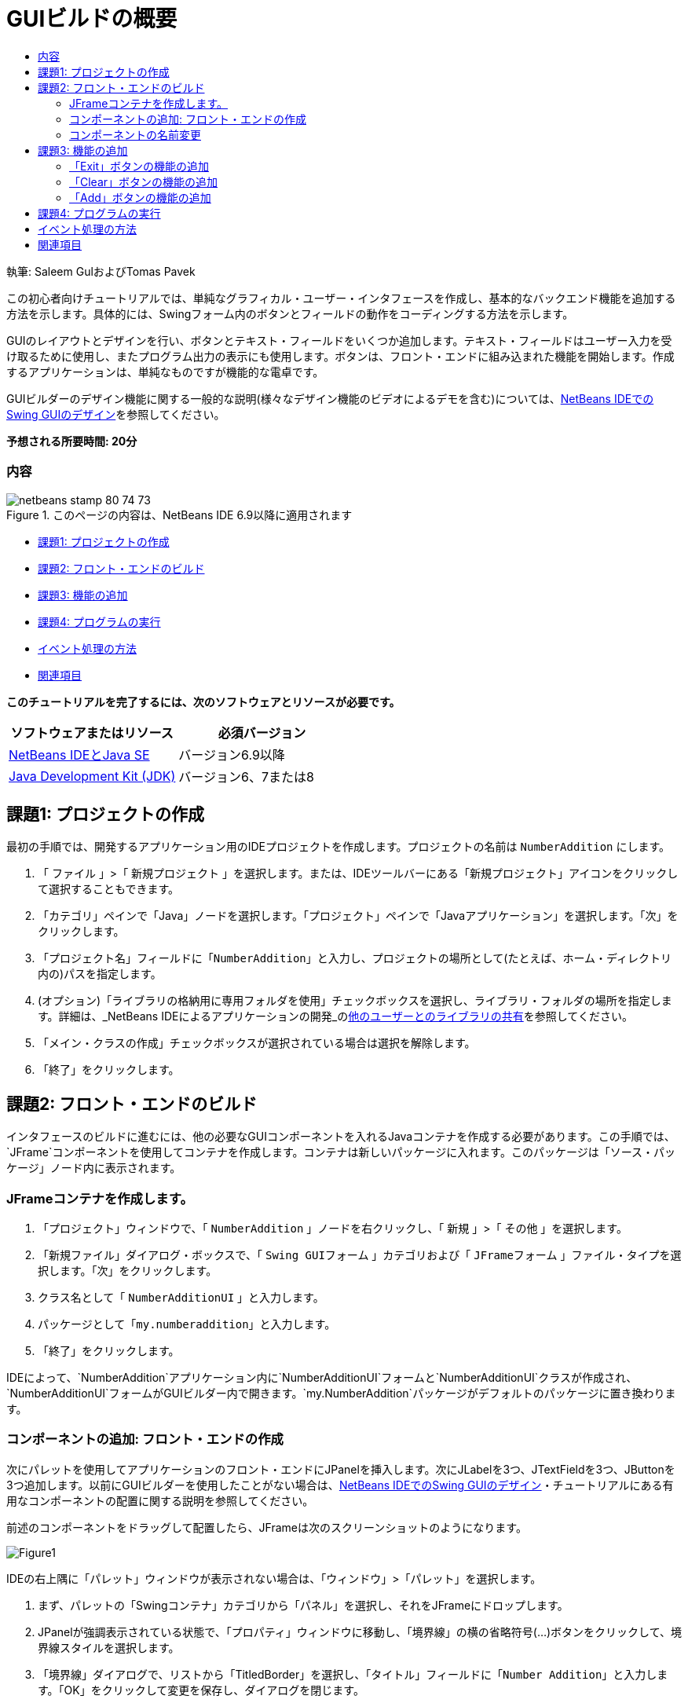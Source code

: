 // 
//     Licensed to the Apache Software Foundation (ASF) under one
//     or more contributor license agreements.  See the NOTICE file
//     distributed with this work for additional information
//     regarding copyright ownership.  The ASF licenses this file
//     to you under the Apache License, Version 2.0 (the
//     "License"); you may not use this file except in compliance
//     with the License.  You may obtain a copy of the License at
// 
//       http://www.apache.org/licenses/LICENSE-2.0
// 
//     Unless required by applicable law or agreed to in writing,
//     software distributed under the License is distributed on an
//     "AS IS" BASIS, WITHOUT WARRANTIES OR CONDITIONS OF ANY
//     KIND, either express or implied.  See the License for the
//     specific language governing permissions and limitations
//     under the License.
//

= GUIビルドの概要
:jbake-type: tutorial
:jbake-tags: tutorials 
:jbake-status: published
:syntax: true
:toc: left
:toc-title:
:description: GUIビルドの概要 - Apache NetBeans
:keywords: Apache NetBeans, Tutorials, GUIビルドの概要

執筆: Saleem GulおよびTomas Pavek

この初心者向けチュートリアルでは、単純なグラフィカル・ユーザー・インタフェースを作成し、基本的なバックエンド機能を追加する方法を示します。具体的には、Swingフォーム内のボタンとフィールドの動作をコーディングする方法を示します。

GUIのレイアウトとデザインを行い、ボタンとテキスト・フィールドをいくつか追加します。テキスト・フィールドはユーザー入力を受け取るために使用し、またプログラム出力の表示にも使用します。ボタンは、フロント・エンドに組み込まれた機能を開始します。作成するアプリケーションは、単純なものですが機能的な電卓です。

GUIビルダーのデザイン機能に関する一般的な説明(様々なデザイン機能のビデオによるデモを含む)については、link:quickstart-gui.html[+NetBeans IDEでのSwing GUIのデザイン+]を参照してください。

*予想される所要時間: 20分*


=== 内容

image::images/netbeans-stamp-80-74-73.png[title="このページの内容は、NetBeans IDE 6.9以降に適用されます"]

* <<Exercise_1,課題1: プロジェクトの作成>>
* <<Exercise_2,課題2: フロント・エンドのビルド>>
* <<Exercise_3,課題3: 機能の追加>>
* <<Exercise_4,課題4: プログラムの実行>>
* <<how,イベント処理の方法>>
* <<seealso,関連項目>>

*このチュートリアルを完了するには、次のソフトウェアとリソースが必要です。*

|===
|ソフトウェアまたはリソース |必須バージョン 

|link:http://netbeans.org/downloads/[+NetBeans IDEとJava SE+] |バージョン6.9以降 

|link:http://www.oracle.com/technetwork/java/javase/downloads/index.html[+Java Development Kit (JDK)+] |バージョン6、7または8 
|===


== 課題1: プロジェクトの作成

最初の手順では、開発するアプリケーション用のIDEプロジェクトを作成します。プロジェクトの名前は ``NumberAddition`` にします。

1. 「 ``ファイル`` 」>「 ``新規プロジェクト`` 」を選択します。または、IDEツールバーにある「新規プロジェクト」アイコンをクリックして選択することもできます。
2. 「カテゴリ」ペインで「Java」ノードを選択します。「プロジェクト」ペインで「Javaアプリケーション」を選択します。「次」をクリックします。
3. 「プロジェクト名」フィールドに「`NumberAddition`」と入力し、プロジェクトの場所として(たとえば、ホーム・ディレクトリ内の)パスを指定します。
4. (オプション)「ライブラリの格納用に専用フォルダを使用」チェックボックスを選択し、ライブラリ・フォルダの場所を指定します。詳細は、_NetBeans IDEによるアプリケーションの開発_のlink:http://www.oracle.com/pls/topic/lookup?ctx=nb8000&id=NBDAG455[+他のユーザーとのライブラリの共有+]を参照してください。
5. 「メイン・クラスの作成」チェックボックスが選択されている場合は選択を解除します。
6. 「終了」をクリックします。


== 課題2: フロント・エンドのビルド

インタフェースのビルドに進むには、他の必要なGUIコンポーネントを入れるJavaコンテナを作成する必要があります。この手順では、`JFrame`コンポーネントを使用してコンテナを作成します。コンテナは新しいパッケージに入れます。このパッケージは「ソース・パッケージ」ノード内に表示されます。


=== JFrameコンテナを作成します。

1. 「プロジェクト」ウィンドウで、「 ``NumberAddition`` 」ノードを右クリックし、「 ``新規`` 」>「 ``その他`` 」を選択します。
2. 「新規ファイル」ダイアログ・ボックスで、「 ``Swing GUIフォーム`` 」カテゴリおよび「 ``JFrameフォーム`` 」ファイル・タイプを選択します。「次」をクリックします。
3. クラス名として「 ``NumberAdditionUI`` 」と入力します。
4. パッケージとして「`my.numberaddition`」と入力します。
5. 「終了」をクリックします。

IDEによって、`NumberAddition`アプリケーション内に`NumberAdditionUI`フォームと`NumberAdditionUI`クラスが作成され、`NumberAdditionUI`フォームがGUIビルダー内で開きます。`my.NumberAddition`パッケージがデフォルトのパッケージに置き換わります。


=== コンポーネントの追加: フロント・エンドの作成

次にパレットを使用してアプリケーションのフロント・エンドにJPanelを挿入します。次にJLabelを3つ、JTextFieldを3つ、JButtonを3つ追加します。以前にGUIビルダーを使用したことがない場合は、link:quickstart-gui.html[+NetBeans IDEでのSwing GUIのデザイン+]・チュートリアルにある有用なコンポーネントの配置に関する説明を参照してください。

前述のコンポーネントをドラッグして配置したら、JFrameは次のスクリーンショットのようになります。

image::images/Figure1.png[]

IDEの右上隅に「パレット」ウィンドウが表示されない場合は、「ウィンドウ」>「パレット」を選択します。

1. まず、パレットの「Swingコンテナ」カテゴリから「パネル」を選択し、それをJFrameにドロップします。
2. JPanelが強調表示されている状態で、「プロパティ」ウィンドウに移動し、「境界線」の横の省略符号(...)ボタンをクリックして、境界線スタイルを選択します。
3. 「境界線」ダイアログで、リストから「TitledBorder」を選択し、「タイトル」フィールドに「`Number Addition`」と入力します。「OK」をクリックして変更を保存し、ダイアログを閉じます。
4. この時点で、スクリーンショットのように「Number Addition」というタイトルの空のJFrameが表示されます。スクリーンショットを確認し、上記のようにJLabelを3つ、JTextFieldを3つ、JButtonを3つ追加します。


=== コンポーネントの名前変更

この手順では、JFrameに追加したコンポーネントの表示テキストを名前変更します。

1. `jLabel1`をダブルクリックしてtextプロパティを`First Number`に変更します。
2. `jLabel2`をダブルクリックしてtextを`Second Number`に変更します。
3. `jLabel3`をダブルクリックしてtextを`Result`に変更します。
4. `jTextField1`からサンプル・テキストを削除します。テキスト・フィールドを右クリックし、ポップアップ・メニューから「テキストを編集」を選択することによって、表示テキストを編集可能にすることができます。`jTextField1`を元のサイズに戻す必要がある場合があります。`jTextField2`と`jTextField3`についてこの手順を繰り返します。
5. `jButton1`の表示テキストを`Clear`に名前変更します。(ボタンのテキストを編集するには、ボタンを右クリックして「テキストを編集」を選択します。または、ボタンをクリックし、しばらくしてからもう一度クリックすることもできます。)
6. `jButton2`の表示テキストを`Add`に名前変更します。
7. `jButton3`の表示テキストを`Exit`に名前変更します。

完成したGUIは次のスクリーンショットのようになります。

image::images/Figure2.png[]


== 課題3: 機能の追加

この課題では、「Add」、「Clear」、「Exit」の各ボタンに機能を追加します。`jTextField1`ボックスと`jTextField2`ボックスをユーザー入力用に、`jTextField3`をプログラム出力用に使用して、単純な電卓を作成します。それでは始めましょう。


=== 「Exit」ボタンの機能の追加

ボタンに機能を追加するには、イベントに応答できるようにそれぞれにイベント・ハンドラを割り当てます。この例では、マウス・クリックまたはキーボードを使用してボタンが押されたときを認識できる必要があります。そこでActionEventに応答するActionListenerを使用します。

1. 「Exit」ボタンを右クリックします。ポップアップ・メニューから「イベント」>「アクション」>「actionPerformed」を選択します。メニューには、応答できるイベントが他にも多数あります。「 ``actionPerformed`` 」イベントを選択すると、IDEによってActionListenerが「Exit」ボタンに自動的に追加され、リスナーのactionPerformedメソッドを処理するためのハンドラ・メソッドが生成されます。
2. IDEで「ソース・コード」ウィンドウが開き、マウス・クリックまたはキーボードを使用してボタンが押されたときに実行するアクションを実装する場所までスクロールされます。「ソース・コード」ウィンドウには次の行が表示されます。

[source,java]
----

private void jButton3ActionPerformed(java.awt.event.ActionEvent evt) {
    //TODO add your handling code here:
                }
----
3. 「Exit」ボタンで行う処理のコードを追加します。TODOの行を`System.exit(0);`に置き換えます。完成した「Exit」ボタンのコードは次のようになります。

[source,java]
----

private void jButton3ActionPerformed(java.awt.event.ActionEvent evt) {
    System.exit(0);
                } 
----


=== 「Clear」ボタンの機能の追加

1. 作業領域の上部にある「デザイン」タブをクリックし、フォームのデザインに戻ります。
2. 「Clear」ボタン(`jButton1`)を右クリックします。ポップアップ・メニューから「イベント」>「アクション」>「actionPerformed」を選択します。
3. 「Clear」ボタンを使用して、jTextFieldのテキストをすべて消去します。そのためには、前述のようにコードを追加します。完成したソース・コードは次のようになります。

[source,java]
----

private void jButton1ActionPerformed(java.awt.event.ActionEvent evt){
    jTextField1.setText("");
    jTextField2.setText("");
    jTextField3.setText("");
                }
----

上記のコードでは、3つのJTextField内の既存のテキストを空白で上書きすることで、テキストを空にしています。


=== 「Add」ボタンの機能の追加

「Add」ボタンでは、3つのアクションを実行します。

1. `jTextField1`と`jTextField2`からユーザー入力を受け取り、入力内容を文字列型から浮動小数点に変換します。
2. 次に、2つの数値の加算を実行します。
3. そして最後に、その和を文字列型に変換し、それを`jTextField3`に配置します。
それでは始めましょう。

1. 作業領域の上部にある「デザイン」タブをクリックし、フォームのデザインに戻ります。
2. 「Add」ボタン(`jButton2`)を右クリックします。ポップアップ・メニューから「イベント」>「アクション」>「actionPerformed」を選択します。
3. 「Add」ボタンが機能するようにコードを追加します。完成したソース・コードは次のようになります。

[source,java]
----

private void jButton2ActionPerformed(java.awt.event.ActionEvent evt){
    // First we define float variables.
    float num1, num2, result;
    // We have to parse the text to a type float.
    num1 = Float.parseFloat(jTextField1.getText());
    num2 = Float.parseFloat(jTextField2.getText());
   // Now we can perform the addition.
    result = num1+num2;
    // We will now pass the value of result to jTextField3.
    // At the same time, we are going to
    // change the value of result from a float to a string.
    jTextField3.setText(String.valueOf(result));
                    }
----

これでプログラムは完成なので、ビルドして実行し、動作するところを確認できます。


== 課題4: プログラムの実行

*IDEでプログラムを実行するには:*

1. 「実行」>「メイン・プロジェクトの実行」を選択します(または[F6]を押します)。

*注意:* プロジェクトNumberAdditionでメイン・クラスが設定されていないことを通知するウィンドウが表示された場合は、同じウィンドウで ``my.NumberAddition.NumberAdditionUI`` をメイン・クラスとして選択し、「OK」をクリックします。

*IDEの外部でプログラムを実行するには:*

1. 「実行」>メイン・プロジェクトを消去してビルド([Shift]-[F11])を選択し、アプリケーションJARファイルをビルドします。
2. システムのファイル・エクスプローラまたはファイル・マネージャを使用し、`NumberAddition/dist`ディレクトリに移動します。

*注意:*  ``NumberAddition`` プロジェクト・ディレクトリの場所は、<<Exercise_1,課題1: プロジェクトの作成>>の項でプロジェクトを作成するときにステップ3で指定したパスによって決まります。

3. `NumberAddition.jar`ファイルをダブルクリックします。

数秒後、アプリケーションが起動するはずです。

*注意:* JARファイルをダブルクリックしてもアプリケーションが起動しない場合、使用しているオペレーティング・システムに対応するJARファイルの関連付けに関する情報をlink:../../articles/javase-deploy.html#troubleshooting[+この記事+]で確認してください。

アプリケーションは、コマンド行からも起動できます。

*コマンド行からアプリケーションを起動するには:*

1. システムで、コマンド・プロンプトまたはターミナル・ウィンドウを開きます。
2. コマンド・プロンプトで、ディレクトリを`NumberAddition/dist`ディレクトリに変更します。
3. コマンド行に、次の文を入力します。

[source,java]
----

java -jar  NumberAddition.jar
----

*注意:* アプリケーションを実行する前に、 ``my.NumberAddition.NumberAdditionUI`` がメイン・クラスとして設定されていることを確認してください。これを確認するには、「プロジェクト」ペインで「NumberAddition」プロジェクト・ノードを右クリックし、ポップアップ・メニューから「プロパティ」を選択して、「プロジェクト・プロパティ」ダイアログ・ボックスで「実行」カテゴリを選択します。「メイン・クラス」フィールドに「 ``my.numberaddition.NumberAdditionUI`` 」と表示されます。


== イベント処理の方法

このチュートリアルでは、単純なボタン・イベントに応答する方法を示しました。アプリケーションで応答できるイベントは他にも多数あります。IDEでは、GUIコンポーネントで処理できるイベントのリストを簡単に確認できます。

1. エディタ内のファイル`NumberAdditionUI.java`に戻ります。「デザイン」タブをクリックして、GUIのレイアウトをGUIビルダーに表示します。
2. 任意のGUIコンポーネントを右クリックし、ポップアップ・メニューから「イベント」を選択します。現時点では、メニューの内容を確認するのみで、何も選択しません。
3. 「ウィンドウ」メニューから「プロパティ」を選択することもできます。「プロパティ」ウィンドウで「イベント」タブをクリックします。「イベント」タブでは、現在アクティブなGUIコンポーネントに関連付けられているイベント・ハンドラを表示および編集できます。
4. アプリケーションは、キーの押下、マウスのクリック、ダブルクリック、トリプル・クリック、マウスの移動、ウィンドウのサイズやフォーカスの変更に応答できます。これらすべてのイベント・ハンドラを「イベント」メニューから作成できます。最もよく使用するイベントはActionイベントです。(link:http://java.sun.com/docs/books/tutorial/uiswing/events/generalrules.html#twokinds[+イベント処理のベスト・プラクティス+]については、Sunのlink:http://java.sun.com/docs/books/tutorial/uiswing/events/index.html[+イベントに関するJavaチュートリアル+]を参照。)

イベント処理はどのように機能するのでしょうか。「イベント」メニューからイベントを選択するたびに、IDEによって、いわゆるイベント・リスナーが自動的に作成され、コンポーネントに関連付けられます。次の手順に従って、イベント処理の方法を確認します。

1. エディタ内のファイル`NumberAdditionUI.java`に戻ります。「ソース」タブをクリックしてGUIのソースを表示します。
2. 下にスクロールし、実装した`jButton1ActionPerformed()`、`jButton2ActionPerformed()`、`jButton3ActionPerformed()`の各メソッドを確認します。これらのメソッドはイベント・ハンドラと呼ばれます。
3. 次に`initComponents()`というメソッドまでスクロールします。このメソッドが表示されない場合は、「`生成されたコード`」と表示されている行を探し、その横の+記号をクリックして、縮小されている`initComponents()`メソッドを展開します。
4. `initComponents()`メソッドは、青いブロックで囲まれています。このコードはIDEによって自動的に生成されたものであり、編集できません。
5. 次に`initComponents()`メソッドの中を見てみます。このメソッドには、GUIコンポーネントを初期化し、フォームに配置するコードが含まれます。このコードは、デザイン・ビューでコンポーネントを配置し、編集したときに自動的に生成、更新されています。
6. `initComponents()`内で次のコードまでスクロールします。

[source,java]
----

jButton3.setText("Exit");
jButton3.addActionListener(new java.awt.event.ActionListener() {
    public void actionPerformed(java.awt.event.ActionEvent evt) {
           jButton3ActionPerformed(evt);
    }
            });
----

この箇所で、GUIコンポーネントにイベント・リスナー・オブジェクトが追加されています。この例では、ActionListenerを`jButton3`に登録しています。ActionListenerインタフェースにはActionEventオブジェクトを受け取るactionPerformedメソッドがあり、これは`jButton3ActionPerformed`イベント・ハンドラをコールすることで実装されています。このボタンは、アクション・イベントを待機しています。ボタンがクリックされるとActionEventが生成され、リスナーのactionPerformedメソッドに渡されます。このメソッドによって、このイベントのイベント・ハンドラに入力したコードが実行されます。

一般に、応答できるためには、対話型のGUIコンポーネントがイベント・リスナーに登録され、イベント・ハンドラを実装する必要があります。イベント・リスナーの関連付けはNetBeans IDEによって自動的に行われるので、開発者はそのイベントでトリガーする実際のビジネス・ロジックの実装に専念できます。

link:/about/contact_form.html?to=3&subject=Feedback:%20Introduction%20to%20GUI%20Building[+このチュートリアルに関するご意見をお寄せください+]



== 関連項目

* _NetBeans IDEによるアプリケーションの開発_のlink:http://www.oracle.com/pls/topic/lookup?ctx=nb8000&id=NBDAG920[+Java GUIの実装+]
* link:quickstart-gui.html[+NetBeans IDEでのSwing GUIのデザイン+]
* link:gui-image-display.html[+GUIアプリケーションでのイメージの処理+]
* link:hibernate-java-se.html[+Java SwingアプリケーションでのHibernateの使用+]
* link:../../trails/matisse.html[+Java GUIアプリケーションの学習+]
* link:../../trails/java-se.html[+一般的なJava開発の学習+]
* link:http://wiki.netbeans.org/wiki/view/NetBeansUserFAQ#section-NetBeansUserFAQ-GUIEditorMatisse[+GUIビルダー - FAQ+]
* link:http://download.oracle.com/javase/tutorial/index.html[+The Java(tm) Tutorials+]のlink:http://download.oracle.com/javase/tutorial/uiswing/events/index.html[+Lesson: Writing Event Listeners+]。

